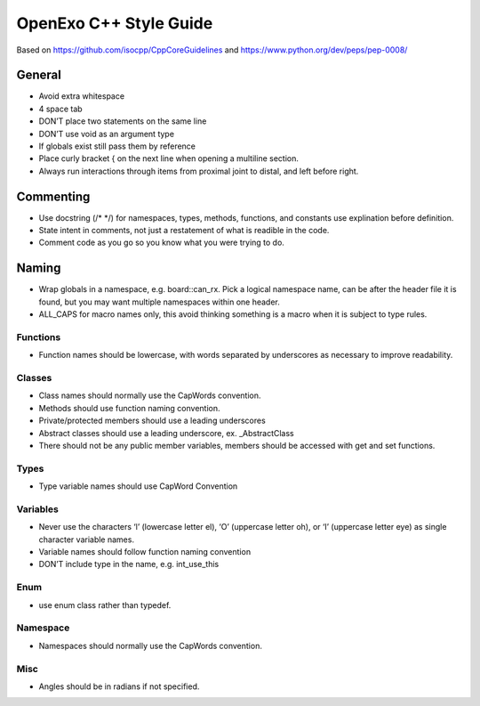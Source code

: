 OpenExo C++ Style Guide
=======================

Based on https://github.com/isocpp/CppCoreGuidelines and https://www.python.org/dev/peps/pep-0008/

General
-------

- Avoid extra whitespace
- 4 space tab
- DON’T place two statements on the same line
- DON’T use void as an argument type
- If globals exist still pass them by reference
- Place curly bracket { on the next line when opening a multiline section.
- Always run interactions through items from proximal joint to distal, and left before right.

Commenting
----------

- Use docstring (/\* \*/) for namespaces, types, methods, functions, and constants use explination before definition.
- State intent in comments, not just a restatement of what is readible in the code.
- Comment code as you go so you know what you were trying to do.

Naming
------

- Wrap globals in a namespace, e.g. board::can_rx. Pick a logical namespace name, can be after the header file it is found, but you may want multiple namespaces within one header.
- ALL_CAPS for macro names only, this avoid thinking something is a macro when it is subject to type rules.

Functions
~~~~~~~~~

- Function names should be lowercase, with words separated by underscores as necessary to improve readability.

Classes
~~~~~~~

- Class names should normally use the CapWords convention.
- Methods should use function naming convention.
- Private/protected members should use a leading underscores
- Abstract classes should use a leading underscore, ex. \_AbstractClass
- There should not be any public member variables, members should be accessed with get and set functions.

Types
~~~~~

- Type variable names should use CapWord Convention

Variables
~~~~~~~~~

- Never use the characters ‘l’ (lowercase letter el), ‘O’ (uppercase letter oh), or ‘I’ (uppercase letter eye) as single character variable names.
- Variable names should follow function naming convention
- DON’T include type in the name, e.g. int_use_this

Enum
~~~~

- use enum class rather than typedef.

Namespace
~~~~~~~~~

- Namespaces should normally use the CapWords convention.

Misc
~~~~

- Angles should be in radians if not specified.
